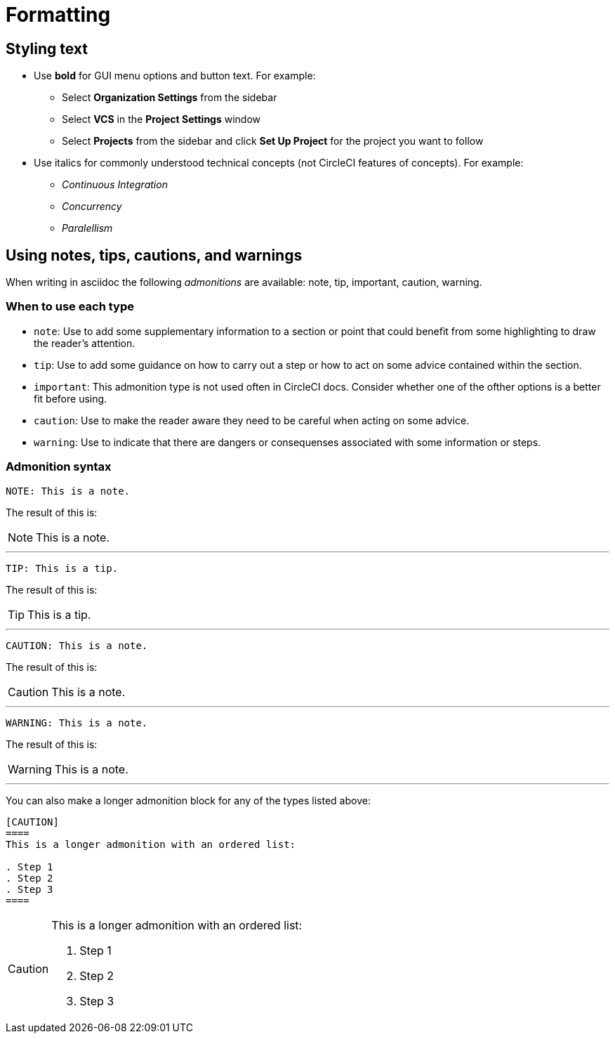 = Formatting
:icons: font
:experimental:

[#styling-text]
== Styling text

* Use **bold** for GUI menu options and button text. For example:
** Select **Organization Settings** from the sidebar
** Select **VCS** in the **Project Settings** window
** Select **Projects** from the sidebar and click **Set Up Project** for the project you want to follow

* Use italics for commonly understood technical concepts (not CircleCI features of concepts). For example:
** _Continuous Integration_
** _Concurrency_
** _Paralellism_

[#using-notes-tips-cautions-warnings]
== Using notes, tips, cautions, and warnings

When writing in asciidoc the following _admonitions_ are available: note, tip, important, caution, warning.

[#when-to-use-each-type]
=== When to use each type

* `note`: Use to add some supplementary information to a section or point that could benefit from some highlighting to draw the reader's attention.
* `tip`: Use to add some guidance on how to carry out a step or how to act on some advice contained within the section.
* `important`: This admonition type is not used often in CircleCI docs. Consider whether one of the ofther options is a better fit before using.
* `caution`: Use to make the reader aware they need to be careful when acting on some advice.
* `warning`: Use to indicate that there are dangers or consequenses associated with some information or steps.

[#admonition-syntax]
=== Admonition syntax

[source,adoc]
NOTE: This is a note.

The result of this is:

NOTE: This is a note.

---

[source,adoc]
TIP: This is a tip.

The result of this is:

TIP: This is a tip.

---

[source,adoc]
CAUTION: This is a note.

The result of this is:

CAUTION: This is a note.

---

[source,adoc]
WARNING: This is a note.

The result of this is:

WARNING: This is a note.

---

You can also make a longer admonition block for any of the types listed above:

[source,adoc]
----
[CAUTION]
====
This is a longer admonition with an ordered list:

. Step 1
. Step 2
. Step 3
====
----

[CAUTION]
====
This is a longer admonition with an ordered list:

. Step 1
. Step 2
. Step 3
====
